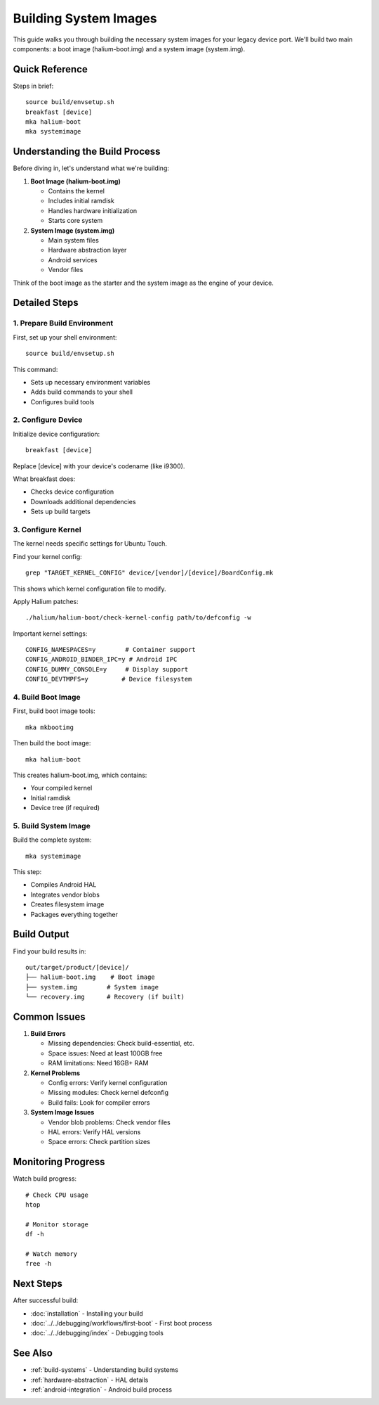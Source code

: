 Building System Images
======================

This guide walks you through building the necessary system images for your legacy device port. We'll build two main components: a boot image (halium-boot.img) and a system image (system.img).

Quick Reference
---------------
Steps in brief::

    source build/envsetup.sh
    breakfast [device]
    mka halium-boot
    mka systemimage

Understanding the Build Process
-------------------------------
Before diving in, let's understand what we're building:

1. **Boot Image (halium-boot.img)**

   - Contains the kernel
   - Includes initial ramdisk
   - Handles hardware initialization
   - Starts core system

2. **System Image (system.img)**

   - Main system files
   - Hardware abstraction layer
   - Android services
   - Vendor files

Think of the boot image as the starter and the system image as the engine of your device.

Detailed Steps
--------------

1. Prepare Build Environment
^^^^^^^^^^^^^^^^^^^^^^^^^^^^
First, set up your shell environment::

    source build/envsetup.sh

This command:

- Sets up necessary environment variables
- Adds build commands to your shell
- Configures build tools

2. Configure Device
^^^^^^^^^^^^^^^^^^^
Initialize device configuration::

    breakfast [device]

Replace [device] with your device's codename (like i9300).

What breakfast does:

- Checks device configuration
- Downloads additional dependencies
- Sets up build targets

3. Configure Kernel
^^^^^^^^^^^^^^^^^^^
The kernel needs specific settings for Ubuntu Touch.

Find your kernel config::

    grep "TARGET_KERNEL_CONFIG" device/[vendor]/[device]/BoardConfig.mk

This shows which kernel configuration file to modify.

Apply Halium patches::

    ./halium/halium-boot/check-kernel-config path/to/defconfig -w

Important kernel settings::

    CONFIG_NAMESPACES=y        # Container support
    CONFIG_ANDROID_BINDER_IPC=y # Android IPC
    CONFIG_DUMMY_CONSOLE=y     # Display support
    CONFIG_DEVTMPFS=y         # Device filesystem

4. Build Boot Image
^^^^^^^^^^^^^^^^^^^
First, build boot image tools::

    mka mkbootimg

Then build the boot image::

    mka halium-boot

This creates halium-boot.img, which contains:

- Your compiled kernel
- Initial ramdisk
- Device tree (if required)

5. Build System Image
^^^^^^^^^^^^^^^^^^^^^
Build the complete system::

    mka systemimage

This step:

- Compiles Android HAL
- Integrates vendor blobs
- Creates filesystem image
- Packages everything together

Build Output
------------
Find your build results in::

    out/target/product/[device]/
    ├── halium-boot.img    # Boot image
    ├── system.img        # System image
    └── recovery.img      # Recovery (if built)

Common Issues
-------------
1. **Build Errors**

   - Missing dependencies: Check build-essential, etc.
   - Space issues: Need at least 100GB free
   - RAM limitations: Need 16GB+ RAM

2. **Kernel Problems**

   - Config errors: Verify kernel configuration
   - Missing modules: Check kernel defconfig
   - Build fails: Look for compiler errors

3. **System Image Issues**

   - Vendor blob problems: Check vendor files
   - HAL errors: Verify HAL versions
   - Space errors: Check partition sizes

Monitoring Progress
-------------------
Watch build progress::

    # Check CPU usage
    htop
    
    # Monitor storage
    df -h
    
    # Watch memory
    free -h

Next Steps
----------
After successful build:

- :doc:`installation` - Installing your build
- :doc:`../../debugging/workflows/first-boot` - First boot process
- :doc:`../../debugging/index` - Debugging tools

See Also
--------
* :ref:`build-systems` - Understanding build systems
* :ref:`hardware-abstraction` - HAL details
* :ref:`android-integration` - Android build process